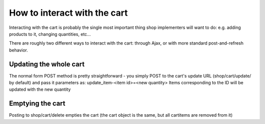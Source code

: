 ===============================
How to interact with the cart
===============================

Interacting with the cart is probably the single most important
thing shop implementers will want to do: e.g. adding products to it, changing
quantities, etc...

There are roughly two different ways to interact with the cart: through Ajax, or
with more standard post-and-refresh behavior.


Updating the whole cart
========================

The normal form POST method is pretty straightforward - you simply POST to the cart's
update URL (shop/cart/update/ by default) and pass it parameters as: update_item-<item id>=<new quantity>
Items corresponding to the ID will be updated with the new quantity


Emptying the cart
==================

Posting to shop/cart/delete empties the cart (the cart object is the same, but all cartitems are removed from
it)

